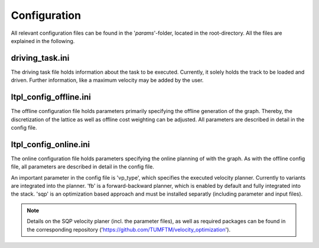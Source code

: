 ========================
Configuration
========================

All relevant configuration files can be found in the '`params`'-folder, located in the root-directory. All the files are
explained in the following.

driving_task.ini
========================
The driving task file holds information about the task to be executed. Currently, it solely holds the track to be loaded
and driven. Further information, like a maximum velocity may be added by the user.


ltpl_config_offline.ini
========================
The offline configuration file holds parameters primarily specifying the offline generation of the graph. Thereby, the
discretization of the lattice as well as offline cost weighting can be adjusted. All parameters are described in detail
in the config file.

ltpl_config_online.ini
========================
The online configuration file holds parameters specifying the online planning of with the graph. As with the offline
config file, all parameters are described in detail in the config file.

An important parameter in the config file is 'vp_type', which specifies the executed velocity planner. Currently to variants
are integrated into the planner. 'fb' is a forward-backward planner, which is enabled by default and fully integrated
into the stack. 'sqp' is an optimization based approach and must be installed separatly (including parameter and input files).

.. note:: Details on the SQP velocity planer (incl. the parameter files), as well as required packages can be found in
    the corresponding repository ('https://github.com/TUMFTM/velocity_optimization').
